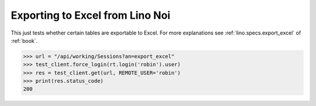 .. _noi.specs.export_excel:

================================
Exporting to Excel from Lino Noi
================================

This just tests whether certain tables are exportable to Excel.  For
more explanations see :ref:`lino.specs.export_excel` of :ref:`book`.


.. to run only this test:

    $ python setup.py test -s tests.SpecsTests.test_noi_export_excel
    
    doctest init:

    >>> from lino import startup
    >>> startup('lino_book.projects.team.settings.doctests')
    >>> from lino.api.doctest import *



>>> url = "/api/working/Sessions?an=export_excel"
>>> test_client.force_login(rt.login('robin').user)
>>> res = test_client.get(url, REMOTE_USER='robin')
>>> print(res.status_code)
200

